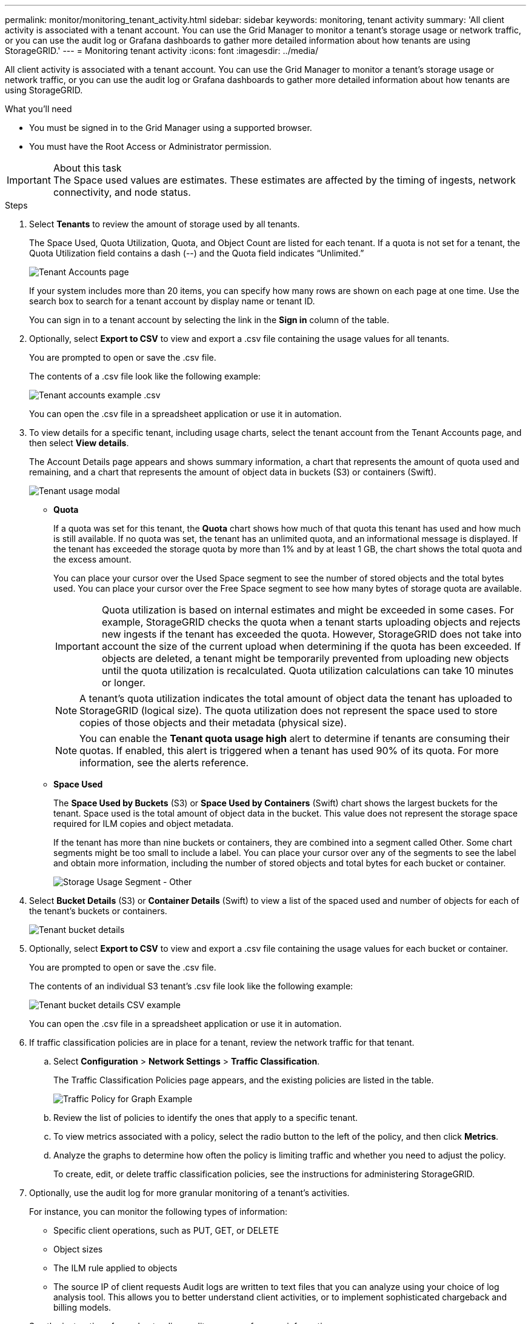 ---
permalink: monitor/monitoring_tenant_activity.html
sidebar: sidebar
keywords: monitoring, tenant activity
summary: 'All client activity is associated with a tenant account. You can use the Grid Manager to monitor a tenant’s storage usage or network traffic, or you can use the audit log or Grafana dashboards to gather more detailed information about how tenants are using StorageGRID.'
---
= Monitoring tenant activity
:icons: font
:imagesdir: ../media/

[.lead]
All client activity is associated with a tenant account. You can use the Grid Manager to monitor a tenant's storage usage or network traffic, or you can use the audit log or Grafana dashboards to gather more detailed information about how tenants are using StorageGRID.

.What you'll need
* You must be signed in to the Grid Manager using a supported browser.
* You must have the Root Access or Administrator permission.

.About this task
IMPORTANT: The Space used values are estimates. These estimates are affected by the timing of ingests, network connectivity, and node status.

.Steps
. Select *Tenants* to review the amount of storage used by all tenants.
+
The Space Used, Quota Utilization, Quota, and Object Count are listed for each tenant. If a quota is not set for a tenant, the Quota Utilization field contains a dash (--) and the Quota field indicates "`Unlimited.`"
+
image::../media/tenant_accounts_page.png[Tenant Accounts page]
+
If your system includes more than 20 items, you can specify how many rows are shown on each page at one time. Use the search box to search for a tenant account by display name or tenant ID.
+
You can sign in to a tenant account by selecting the link in the *Sign in* column of the table.

. Optionally, select *Export to CSV* to view and export a .csv file containing the usage values for all tenants.
+
You are prompted to open or save the .csv file.
+
The contents of a .csv file look like the following example:
+
image::../media/tenant_accounts_example_csv.png[Tenant accounts example .csv]
+
You can open the .csv file in a spreadsheet application or use it in automation.

. To view details for a specific tenant, including usage charts, select the tenant account from the Tenant Accounts page, and then select *View details*.
+
The Account Details page appears and shows summary information, a chart that represents the amount of quota used and remaining, and a chart that represents the amount of object data in buckets (S3) or containers (Swift).
+
image::../media/tenant_usage_modal.png[Tenant usage modal]

 ** *Quota*
+
If a quota was set for this tenant, the *Quota* chart shows how much of that quota this tenant has used and how much is still available. If no quota was set, the tenant has an unlimited quota, and an informational message is displayed. If the tenant has exceeded the storage quota by more than 1% and by at least 1 GB, the chart shows the total quota and the excess amount.
+
You can place your cursor over the Used Space segment to see the number of stored objects and the total bytes used. You can place your cursor over the Free Space segment to see how many bytes of storage quota are available.
+
IMPORTANT: Quota utilization is based on internal estimates and might be exceeded in some cases. For example, StorageGRID checks the quota when a tenant starts uploading objects and rejects new ingests if the tenant has exceeded the quota. However, StorageGRID does not take into account the size of the current upload when determining if the quota has been exceeded. If objects are deleted, a tenant might be temporarily prevented from uploading new objects until the quota utilization is recalculated. Quota utilization calculations can take 10 minutes or longer.
+
NOTE: A tenant's quota utilization indicates the total amount of object data the tenant has uploaded to StorageGRID (logical size). The quota utilization does not represent the space used to store copies of those objects and their metadata (physical size).
+
NOTE: You can enable the *Tenant quota usage high* alert to determine if tenants are consuming their quotas. If enabled, this alert is triggered when a tenant has used 90% of its quota. For more information, see the alerts reference.

 ** *Space Used*
+
The *Space Used by Buckets* (S3) or *Space Used by Containers* (Swift) chart shows the largest buckets for the tenant. Space used is the total amount of object data in the bucket. This value does not represent the storage space required for ILM copies and object metadata.
+
If the tenant has more than nine buckets or containers, they are combined into a segment called Other. Some chart segments might be too small to include a label. You can place your cursor over any of the segments to see the label and obtain more information, including the number of stored objects and total bytes for each bucket or container.
+
image::../media/tenant_dashboard_storage_usage_segment_other.png[Storage Usage Segment - Other]

. Select *Bucket Details* (S3) or *Container Details* (Swift) to view a list of the spaced used and number of objects for each of the tenant's buckets or containers.
+
image::../media/tenant_bucket_details.png[Tenant bucket details]

. Optionally, select *Export to CSV* to view and export a .csv file containing the usage values for each bucket or container.
+
You are prompted to open or save the .csv file.
+
The contents of an individual S3 tenant's .csv file look like the following example:
+
image::../media/tenant_bucket_details_csv.png[Tenant bucket details CSV example]
+
You can open the .csv file in a spreadsheet application or use it in automation.

. If traffic classification policies are in place for a tenant, review the network traffic for that tenant.
 .. Select *Configuration* > *Network Settings* > *Traffic Classification*.
+
The Traffic Classification Policies page appears, and the existing policies are listed in the table.
+
image::../media/traffic_classification_policies_main_screen_w_examples.png[Traffic Policy for Graph Example]

 .. Review the list of policies to identify the ones that apply to a specific tenant.
 .. To view metrics associated with a policy, select the radio button to the left of the policy, and then click *Metrics*.
 .. Analyze the graphs to determine how often the policy is limiting traffic and whether you need to adjust the policy.
+
To create, edit, or delete traffic classification policies, see the instructions for administering StorageGRID.
. Optionally, use the audit log for more granular monitoring of a tenant's activities.
+
For instance, you can monitor the following types of information:

 ** Specific client operations, such as PUT, GET, or DELETE
 ** Object sizes
 ** The ILM rule applied to objects
 ** The source IP of client requests
Audit logs are written to text files that you can analyze using your choice of log analysis tool. This allows you to better understand client activities, or to implement sophisticated chargeback and billing models.

+
See the instructions for understanding audit messages for more information.

. Optionally, use Prometheus metrics to report on tenant activity:
 ** In the Grid Manager, select *Support* > *Tools* > *Metrics*. You can use existing dashboards, such as S3 Overview, to review client activities.
+
IMPORTANT: The tools available on the Metrics page are primarily intended for use by technical support. Some features and menu items within these tools are intentionally non-functional.

 ** Select *Help* > *API Documentation*. You can use the metrics in the Metrics section of the Grid Management API to create custom alert rules and dashboards for tenant activity.

.Related information

xref:alerts_reference.adoc[Alerts reference]

http://docs.netapp.com/sgws-115/topic/com.netapp.doc.sg-audit/home.html[Understanding audit messages]

http://docs.netapp.com/sgws-115/topic/com.netapp.doc.sg-admin/home.html[Administering StorageGRID]

xref:reviewing_support_metrics.adoc[Reviewing support metrics]
